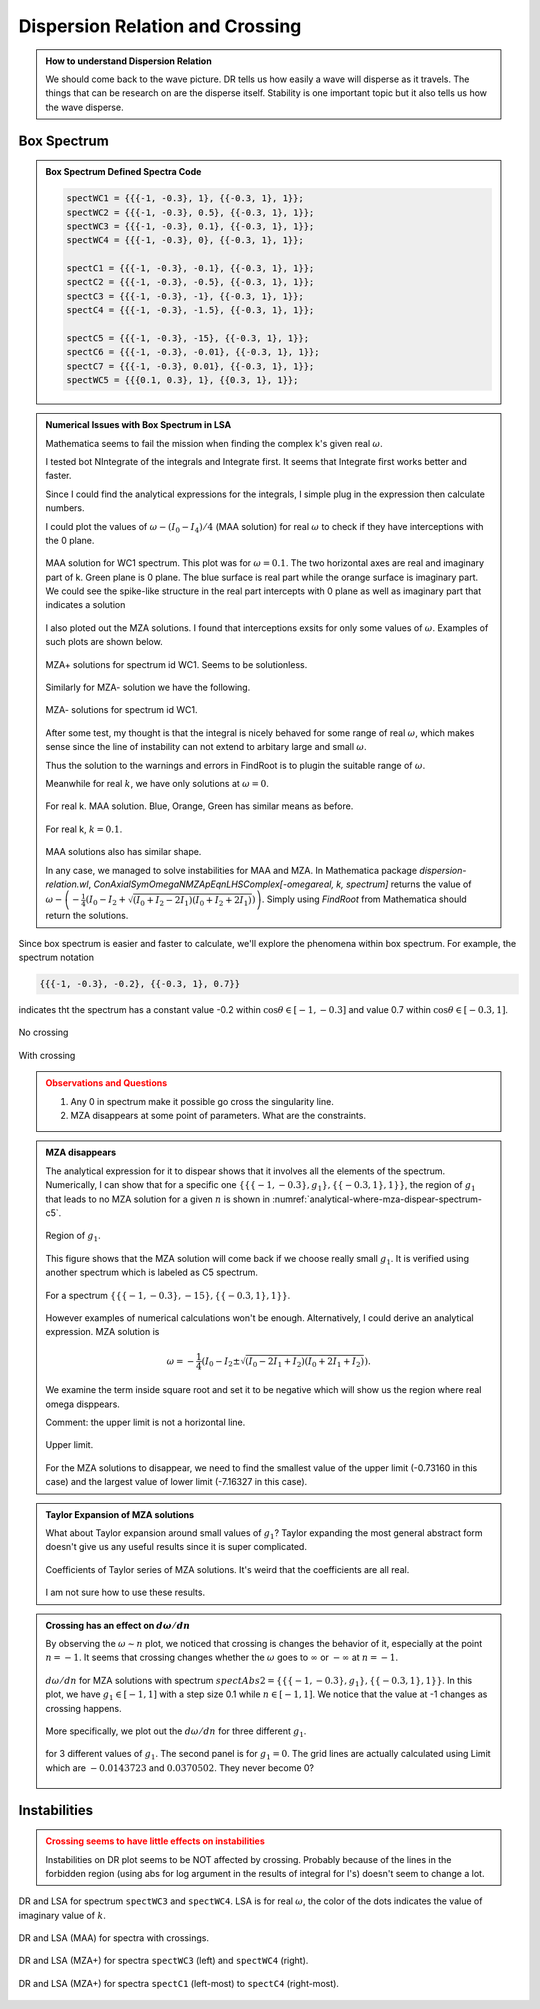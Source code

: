 Dispersion Relation and Crossing
===================================


.. admonition:: How to understand Dispersion Relation
   :class: note

   We should come back to the wave picture. DR tells us how easily a wave will disperse as it travels. The things that can be research on are the disperse itself. Stability is one important topic but it also tells us how the wave disperse.


Box Spectrum
-----------------------


.. admonition:: Box Spectrum Defined Spectra Code
   :class: toggle

   .. code-block:: Mathematica

      spectWC1 = {{{-1, -0.3}, 1}, {{-0.3, 1}, 1}};
      spectWC2 = {{{-1, -0.3}, 0.5}, {{-0.3, 1}, 1}};
      spectWC3 = {{{-1, -0.3}, 0.1}, {{-0.3, 1}, 1}};
      spectWC4 = {{{-1, -0.3}, 0}, {{-0.3, 1}, 1}};

      spectC1 = {{{-1, -0.3}, -0.1}, {{-0.3, 1}, 1}};
      spectC2 = {{{-1, -0.3}, -0.5}, {{-0.3, 1}, 1}};
      spectC3 = {{{-1, -0.3}, -1}, {{-0.3, 1}, 1}};
      spectC4 = {{{-1, -0.3}, -1.5}, {{-0.3, 1}, 1}};

      spectC5 = {{{-1, -0.3}, -15}, {{-0.3, 1}, 1}};
      spectC6 = {{{-1, -0.3}, -0.01}, {{-0.3, 1}, 1}};
      spectC7 = {{{-1, -0.3}, 0.01}, {{-0.3, 1}, 1}};
      spectWC5 = {{{0.1, 0.3}, 1}, {{0.3, 1}, 1}};

.. admonition:: Numerical Issues with Box Spectrum in LSA
   :class: toggle

   Mathematica seems to fail the mission when finding the complex k's given real :math:`\omega`.

   I tested bot NIntegrate of the integrals and Integrate first. It seems that Integrate first works better and faster.

   Since I could find the analytical expressions for the integrals, I simple plug in the expression then calculate numbers.

   I could plot the values of :math:`\omega - (I_0-I_4)/4` (MAA solution) for real :math:`\omega` to check if they have interceptions with the 0 plane.

   .. figure:: assets/dispersion-relation-and-crossing/maa-solution-real-image-3d-plot-spect-wc1.png
      :align: center

      MAA solution for WC1 spectrum. This plot was for :math:`\omega=0.1`. The two horizontal axes are real and imaginary part of k. Green plane is 0 plane. The blue surface is real part while the orange surface is imaginary part.  We could see the spike-like structure in the real part intercepts with 0 plane as well as imaginary part that indicates a solution

   I also ploted out the MZA solutions. I found that interceptions exsits for only some values of :math:`\omega`. Examples of such plots are shown below.

   .. figure:: assets/dispersion-relation-and-crossing/mzap-solution-real-image-3d-plot-spect-wc1.png
      :align: center

      MZA+ solutions for spectrum id WC1. Seems to be solutionless.

   Similarly for MZA- solution we have the following.

   .. figure:: assets/dispersion-relation-and-crossing/mzam-solution-real-image-3d-plot-spect-wc1.png
      :align: center

      MZA- solutions for spectrum id WC1.

   After some test, my thought is that the integral is nicely behaved for some range of real :math:`\omega`, which makes sense since the line of instability can not extend to arbitary large and small :math:`\omega`.

   Thus the solution to the warnings and errors in FindRoot is to plugin the suitable range of :math:`\omega`.

   Meanwhile for real :math:`k`, we have only solutions at :math:`\omega =0`.

   .. figure:: assets/dispersion-relation-and-crossing/maa-solution-real-image-3d-plot-spect-wc1-realk.png
      :align: center

      For real k. MAA solution. Blue, Orange, Green has similar means as before.

   .. figure:: assets/dispersion-relation-and-crossing/mzap-solution-real-image-3d-plot-spect-wc1-realk.png
      :align: center

      For real k, :math:`k=0.1`.

   MAA solutions also has similar shape.

   In any case, we managed to solve instabilities for MAA and MZA. In Mathematica package `dispersion-relation.wl`, `ConAxialSymOmegaNMZApEqnLHSComplex[-omegareal, k, spectrum]` returns the value of :math:`\omega - \left( -\frac{1}{4}\left( I_0 - I_2 + \sqrt{ (I_0+I_2-2I_1)(I_0+I_2+2I_1) } \right) \right)`. Simply using `FindRoot` from Mathematica should return the solutions.

Since box spectrum is easier and faster to calculate, we'll explore the phenomena within box spectrum. For example, the spectrum notation

.. code-block:: Mathematica

   {{{-1, -0.3}, -0.2}, {{-0.3, 1}, 0.7}}

indicates tht the spectrum has a constant value -0.2 within :math:`\cos\theta \in [-1,-0.3]` and value 0.7 within :math:`\cos\theta \in [-0.3,1]`.

.. figure:: assets/dispersion-relation-and-crossing/box-spectra-without-crossing-omega-n-k-n-dr.png
   :align: center

   No crossing




.. figure:: assets/dispersion-relation-and-crossing/box-spectra-with-crossing-omega-n-k-n-dr.png
   :align: center

   With crossing


.. admonition:: Observations and Questions
   :class: warning

   1. Any 0 in spectrum make it possible go cross the singularity line.
   2. MZA disappears at some point of parameters. What are the constraints.


.. admonition:: MZA disappears
   :class: note

   The analytical expression for it to dispear shows that it involves all the elements of the spectrum. Numerically, I can show that for a specific one :math:`\{\{\{-1, -0.3\}, g_1\}, \{\{-0.3, 1\}, 1\}\}`, the region of :math:`g_1` that leads to no MZA solution for a given :math:`n` is shown in :numref:`analytical-where-mza-dispear-spectrum-c5`.

   .. _analytical-where-mza-dispear-spectrum-c5:

   .. figure:: assets/dispersion-relation-and-crossing/analytical-where-mza-dispear-spectrum-c5.png
      :align: center

      Region of :math:`g_1`.

   This figure shows that the MZA solution will come back if we choose really small :math:`g_1`. It is verified using another spectrum which is labeled as C5 spectrum.

   .. figure:: assets/dispersion-relation-and-crossing/omega-n-spectrum-c5.png
      :align: center

      For a spectrum :math:`\{\{\{-1, -0.3\}, -15\}, \{\{-0.3, 1\}, 1\}\}`.


   However examples of numerical calculations won't be enough. Alternatively, I could derive an analytical expression. MZA solution is

   .. math::
      \omega = -\frac{1}{4}\left(I_0-I_2\pm \sqrt{ (I_0-2I_1+I_2)(I_0+2I_1+I_2) }\right).

   We examine the term inside square root and set it to be negative which will show us the region where real omega disppears.


   Comment: the upper limit is not a horizontal line.

   .. figure:: assets/dispersion-relation-and-crossing/omega-n-upper-limit-spectrum-c5.png
      :align: center

      Upper limit.

   For the MZA solutions to disappear, we need to find the smallest value of the upper limit (-0.73160 in this case) and the largest value of lower limit (-7.16327 in this case).


.. admonition:: Taylor Expansion of MZA solutions
   :class: note

   What about Taylor expansion around small values of :math:`g_1`? Taylor expanding the most general abstract form doesn't give us any useful results since it is super complicated.

   .. figure:: assets/dispersion-relation-and-crossing/mza-solutions-taylor-series-coefficients-spect-c5.png
      :align: center

      Coefficients of Taylor series of MZA solutions. It's weird that the coefficients are all real.

   I am not sure how to use these results.


.. admonition:: Crossing has an effect on :math:`d\omega/dn`
   :class: note


   By observing the :math:`\omega\sim n` plot, we noticed that crossing is changes the behavior of it, especially at the point :math:`n=-1`. It seems that crossing changes whether the :math:`\omega` goes to :math:`\infty` or :math:`-\infty` at :math:`n=-1`.

   .. figure:: assets/dispersion-relation-and-crossing/box-spectra-mza-g1-n-shortrange.png
      :align: center

      :math:`d\omega/dn` for MZA solutions with spectrum :math:`spectAbs2 = \{\{\{-1, -0.3\}, g_1\}, \{\{-0.3, 1\}, 1\}\}`. In this plot, we have :math:`g_1\in [-1,1]` with a step size 0.1 while :math:`n\in [-1,1]`. We notice that the value at -1 changes as crossing happens.

   More specifically, we plot out the :math:`d\omega/dn` for three different :math:`g_1`.

   .. figure:: assets/dispersion-relation-and-crossing/box-spectra-mza-n-g1-three-values-including-crossing.png
      :align: center

      for 3 different values of :math:`g_1`. The second panel is for :math:`g_1=0`. The grid lines are actually calculated using Limit which are :math:`-0.0143723` and :math:`0.0370502`. They never become 0?


Instabilities
--------------------------

.. admonition:: Crossing seems to have little effects on instabilities
   :class: warning

   Instabilities on DR plot seems to be NOT affected by crossing. Probably because of the lines in the forbidden region (using abs for log argument in the results of integral for I's) doesn't seem to change a lot.




.. figure:: assets/dispersion-relation-and-crossing/box-spectra-dr-lsa-maa-spectwc3-to-wc4.png
   :align: center

   DR and LSA for spectrum ``spectWC3`` and ``spectWC4``. LSA is for real :math:`\omega`, the color of the dots indicates the value of imaginary value of :math:`k`.




.. figure:: assets/dispersion-relation-and-crossing/box-spectra-dr-lsa-maa-spectc1-to-c4.png
   :align: center

   DR and LSA (MAA) for spectra with crossings.


.. figure:: assets/dispersion-relation-and-crossing/box-spectra-dr-lsa-mzap-spectwc3-wc4.png
   :align: center

   DR and LSA (MZA+) for spectra ``spectWC3`` (left) and ``spectWC4`` (right).




.. figure:: assets/dispersion-relation-and-crossing/box-spectra-dr-lsa-mzap-spectc1-to-c4.png
   :align: center

   DR and LSA (MZA+) for spectra ``spectC1`` (left-most) to ``spectC4`` (right-most).
